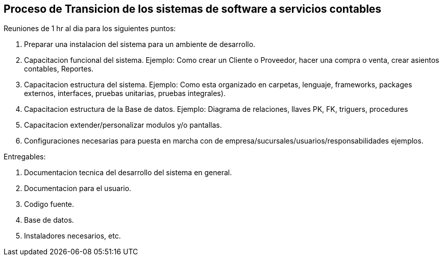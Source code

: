 == Proceso de Transicion de los sistemas de software a servicios contables


Reuniones de 1 hr al dia para los siguientes puntos:

1. Preparar una instalacion del sistema para un ambiente de desarrollo.
2. Capacitacion funcional del sistema. Ejemplo: Como crear un Cliente o Proveedor, hacer una compra o venta, crear asientos contables, Reportes.
3. Capacitacion estructura del sistema. Ejemplo: Como esta organizado en carpetas, lenguaje, frameworks, packages externos, interfaces, pruebas unitarias, pruebas integrales).
4. Capacitacion estructura de la Base de datos. Ejemplo: Diagrama de relaciones, llaves PK, FK, triguers, procedures
5. Capacitacion extender/personalizar modulos y/o pantallas.
6. Configuraciones necesarias para puesta en marcha con de empresa/sucursales/usuarios/responsabilidades ejemplos.

Entregables:

1. Documentacion tecnica del desarrollo del sistema en general.
2. Documentacion para el usuario.
2. Codigo fuente.
3. Base de datos.
4. Instaladores necesarios, etc.
